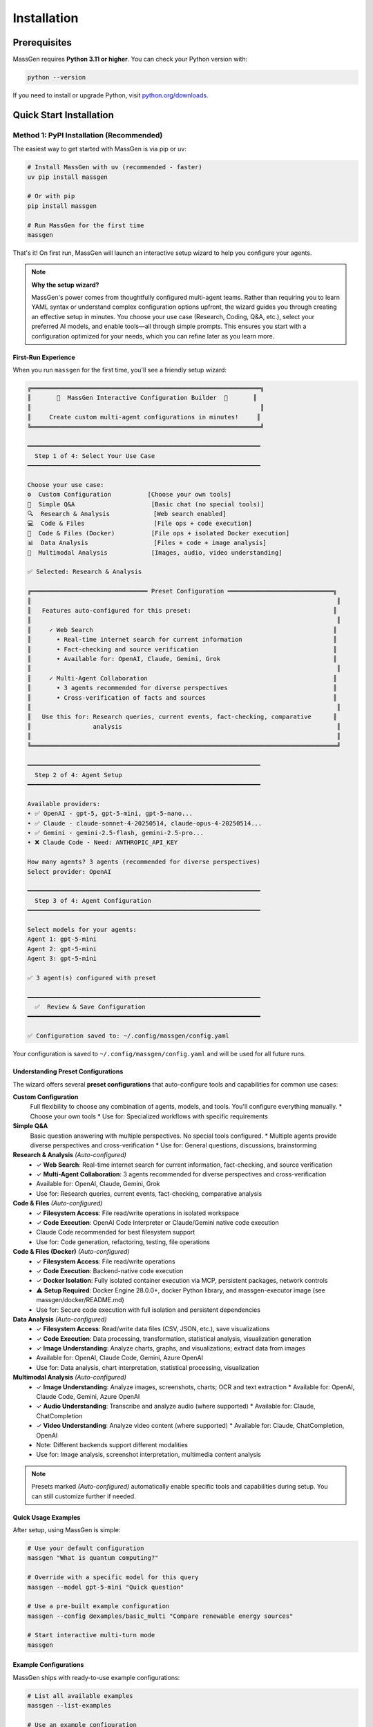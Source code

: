 ============
Installation
============

Prerequisites
=============

MassGen requires **Python 3.11 or higher**. You can check your Python version with:

.. code-block:: bash

   python --version

If you need to install or upgrade Python, visit `python.org/downloads <https://www.python.org/downloads/>`_.

Quick Start Installation
========================

**Method 1: PyPI Installation** (Recommended)
----------------------------------------------

The easiest way to get started with MassGen is via pip or uv:

.. code-block:: bash

   # Install MassGen with uv (recommended - faster)
   uv pip install massgen

   # Or with pip
   pip install massgen

   # Run MassGen for the first time
   massgen

That's it! On first run, MassGen will launch an interactive setup wizard to help you configure your agents.

.. note::
   **Why the setup wizard?**

   MassGen's power comes from thoughtfully configured multi-agent teams. Rather than requiring you to learn YAML syntax or understand complex configuration options upfront, the wizard guides you through creating an effective setup in minutes. You choose your use case (Research, Coding, Q&A, etc.), select your preferred AI models, and enable tools—all through simple prompts. This ensures you start with a configuration optimized for your needs, which you can refine later as you learn more.

First-Run Experience
~~~~~~~~~~~~~~~~~~~~

When you run ``massgen`` for the first time, you'll see a friendly setup wizard:

.. code-block:: text

   ╔═══════════════════════════════════════════════════════════════╗
   ║       🚀  MassGen Interactive Configuration Builder  🚀       ║
   ║                                                               ║
   ║     Create custom multi-agent configurations in minutes!     ║
   ╚═══════════════════════════════════════════════════════════════╝

   ━━━━━━━━━━━━━━━━━━━━━━━━━━━━━━━━━━━━━━━━━━━━━━━━━━━━━━━━━━━━━━━━
     Step 1 of 4: Select Your Use Case
   ━━━━━━━━━━━━━━━━━━━━━━━━━━━━━━━━━━━━━━━━━━━━━━━━━━━━━━━━━━━━━━━━

   Choose your use case:
   ⚙️  Custom Configuration          [Choose your own tools]
   💬  Simple Q&A                     [Basic chat (no special tools)]
   🔍  Research & Analysis            [Web search enabled]
   💻  Code & Files                   [File ops + code execution]
   🐳  Code & Files (Docker)          [File ops + isolated Docker execution]
   📊  Data Analysis                  [Files + code + image analysis]
   🎨  Multimodal Analysis            [Images, audio, video understanding]

   ✅ Selected: Research & Analysis

   ╔════════════════════════════════ Preset Configuration ═════════════════════════════╗
   ║                                                                                    ║
   ║   Features auto-configured for this preset:                                       ║
   ║                                                                                    ║
   ║     ✓ Web Search                                                                  ║
   ║       • Real-time internet search for current information                         ║
   ║       • Fact-checking and source verification                                     ║
   ║       • Available for: OpenAI, Claude, Gemini, Grok                               ║
   ║                                                                                    ║
   ║     ✓ Multi-Agent Collaboration                                                   ║
   ║       • 3 agents recommended for diverse perspectives                             ║
   ║       • Cross-verification of facts and sources                                   ║
   ║                                                                                    ║
   ║   Use this for: Research queries, current events, fact-checking, comparative      ║
   ║                 analysis                                                           ║
   ║                                                                                    ║
   ╚════════════════════════════════════════════════════════════════════════════════════╝

   ━━━━━━━━━━━━━━━━━━━━━━━━━━━━━━━━━━━━━━━━━━━━━━━━━━━━━━━━━━━━━━━━
     Step 2 of 4: Agent Setup
   ━━━━━━━━━━━━━━━━━━━━━━━━━━━━━━━━━━━━━━━━━━━━━━━━━━━━━━━━━━━━━━━━

   Available providers:
   • ✅ OpenAI - gpt-5, gpt-5-mini, gpt-5-nano...
   • ✅ Claude - claude-sonnet-4-20250514, claude-opus-4-20250514...
   • ✅ Gemini - gemini-2.5-flash, gemini-2.5-pro...
   • ❌ Claude Code - Need: ANTHROPIC_API_KEY

   How many agents? 3 agents (recommended for diverse perspectives)
   Select provider: OpenAI

   ━━━━━━━━━━━━━━━━━━━━━━━━━━━━━━━━━━━━━━━━━━━━━━━━━━━━━━━━━━━━━━━━
     Step 3 of 4: Agent Configuration
   ━━━━━━━━━━━━━━━━━━━━━━━━━━━━━━━━━━━━━━━━━━━━━━━━━━━━━━━━━━━━━━━━

   Select models for your agents:
   Agent 1: gpt-5-mini
   Agent 2: gpt-5-mini
   Agent 3: gpt-5-mini

   ✅ 3 agent(s) configured with preset

   ━━━━━━━━━━━━━━━━━━━━━━━━━━━━━━━━━━━━━━━━━━━━━━━━━━━━━━━━━━━━━━━━
     ✅  Review & Save Configuration
   ━━━━━━━━━━━━━━━━━━━━━━━━━━━━━━━━━━━━━━━━━━━━━━━━━━━━━━━━━━━━━━━━

   ✅ Configuration saved to: ~/.config/massgen/config.yaml

Your configuration is saved to ``~/.config/massgen/config.yaml`` and will be used for all future runs.

Understanding Preset Configurations
~~~~~~~~~~~~~~~~~~~~~~~~~~~~~~~~~~~~

The wizard offers several **preset configurations** that auto-configure tools and capabilities for common use cases:

**Custom Configuration**
  Full flexibility to choose any combination of agents, models, and tools. You'll configure everything manually.
  * Choose your own tools
  * Use for: Specialized workflows with specific requirements

**Simple Q&A**
  Basic question answering with multiple perspectives. No special tools configured.
  * Multiple agents provide diverse perspectives and cross-verification
  * Use for: General questions, discussions, brainstorming

**Research & Analysis** *(Auto-configured)*
  * ✓ **Web Search**: Real-time internet search for current information, fact-checking, and source verification
  * ✓ **Multi-Agent Collaboration**: 3 agents recommended for diverse perspectives and cross-verification
  * Available for: OpenAI, Claude, Gemini, Grok
  * Use for: Research queries, current events, fact-checking, comparative analysis

**Code & Files** *(Auto-configured)*
  * ✓ **Filesystem Access**: File read/write operations in isolated workspace
  * ✓ **Code Execution**: OpenAI Code Interpreter or Claude/Gemini native code execution
  * Claude Code recommended for best filesystem support
  * Use for: Code generation, refactoring, testing, file operations

**Code & Files (Docker)** *(Auto-configured)*
  * ✓ **Filesystem Access**: File read/write operations
  * ✓ **Code Execution**: Backend-native code execution
  * ✓ **Docker Isolation**: Fully isolated container execution via MCP, persistent packages, network controls
  * ⚠️ **Setup Required**: Docker Engine 28.0.0+, docker Python library, and massgen-executor image (see massgen/docker/README.md)
  * Use for: Secure code execution with full isolation and persistent dependencies

**Data Analysis** *(Auto-configured)*
  * ✓ **Filesystem Access**: Read/write data files (CSV, JSON, etc.), save visualizations
  * ✓ **Code Execution**: Data processing, transformation, statistical analysis, visualization generation
  * ✓ **Image Understanding**: Analyze charts, graphs, and visualizations; extract data from images
  * Available for: OpenAI, Claude Code, Gemini, Azure OpenAI
  * Use for: Data analysis, chart interpretation, statistical processing, visualization

**Multimodal Analysis** *(Auto-configured)*
  * ✓ **Image Understanding**: Analyze images, screenshots, charts; OCR and text extraction
    * Available for: OpenAI, Claude Code, Gemini, Azure OpenAI
  * ✓ **Audio Understanding**: Transcribe and analyze audio (where supported)
    * Available for: Claude, ChatCompletion
  * ✓ **Video Understanding**: Analyze video content (where supported)
    * Available for: Claude, ChatCompletion, OpenAI
  * Note: Different backends support different modalities
  * Use for: Image analysis, screenshot interpretation, multimedia content analysis

.. note::
   Presets marked *(Auto-configured)* automatically enable specific tools and capabilities during setup. You can still customize further if needed.

Quick Usage Examples
~~~~~~~~~~~~~~~~~~~

After setup, using MassGen is simple:

.. code-block:: bash

   # Use your default configuration
   massgen "What is quantum computing?"

   # Override with a specific model for this query
   massgen --model gpt-5-mini "Quick question"

   # Use a pre-built example configuration
   massgen --config @examples/basic_multi "Compare renewable energy sources"

   # Start interactive multi-turn mode
   massgen

Example Configurations
~~~~~~~~~~~~~~~~~~~~~~

MassGen ships with ready-to-use example configurations:

.. code-block:: bash

   # List all available examples
   massgen --list-examples

   # Use an example configuration
   massgen --config @examples/basic_single "Your question"
   massgen --config @examples/research_team "Research query"

   # Copy an example to customize
   massgen --example basic_multi > my-config.yaml

See :doc:`configuration` for more details on customizing configurations.

**Method 2: Development Installation** (For Contributors)
----------------------------------------------------------

If you want to contribute to MassGen or customize the source code:

.. code-block:: bash

   # Clone the repository
   git clone https://github.com/Leezekun/MassGen.git
   cd MassGen

   # Install in editable mode
   pip install -e .

   # Or with uv (faster)
   pip install uv
   uv pip install -e .

Development installation gives you:

- 🔄 **Live changes**: Edits are immediately reflected
- 🛠️ **Full source access**: Modify any part of MassGen
- 📦 **All features**: Same as pip install, but with source code

**Using uv tool for Multi-Turn Sessions**

For the best experience with multi-turn conversations and working across different project directories, install MassGen as a uv tool:

.. code-block:: bash

   # Install as a global uv tool (from MassGen directory)
   cd MassGen
   uv tool install -e .

   # Now you can use massgen from anywhere
   cd ~/your-project
   massgen  # Start interactive multi-turn session

   # Sessions are saved to .massgen/sessions/ in your current directory
   # Context is preserved across turns automatically

**Benefits of uv tool for multi-turn:**

- 🌍 **Global Access**: Run ``massgen`` from any directory
- 💬 **Session Isolation**: Each project gets its own ``.massgen/sessions/`` directory
- 📁 **Clean Workspaces**: Sessions and workspaces stay organized per-project
- 🔄 **Live Updates**: Changes to MassGen source are immediately available (editable mode)

See :doc:`../user_guide/multi_turn_mode` for complete multi-turn conversation documentation.

Using MassGen After Installation
=================================

After installing via either method, you can use MassGen in several ways:

Command Line Interface
----------------------

.. code-block:: bash

   # Single query with default config
   massgen "Your question"

   # Interactive multi-turn mode
   massgen

   # Quick single-agent mode
   massgen --model gemini-2.5-flash "Quick question"

   # Use example configuration
   massgen --config @examples/basic_multi "Complex question"

   # Use custom configuration file
   massgen --config ./my-agents.yaml "Your question"

Python API
----------

MassGen provides a simple async Python API:

.. code-block:: python

   import asyncio
   import massgen

   # Quick single-agent query
   result = await massgen.run(
       query="What is machine learning?",
       model="gpt-5-mini"
   )
   print(result['final_answer'])

   # Multi-agent with configuration
   result = await massgen.run(
       query="Analyze climate change trends",
       config="@examples/research_team"
   )

   # Or from sync code
   result = asyncio.run(
       massgen.run("Question", model="gemini-2.5-flash")
   )

See :doc:`../reference/python_api` for complete API documentation.

Configuration Management
========================

Configuration Files Location
----------------------------

MassGen uses the following directory structure:

.. code-block:: text

   ~/.config/massgen/
   ├── config.yaml              # Your default configuration (from wizard)
   ├── agents/                  # Your custom named configurations
   │   ├── research-team.yaml
   │   └── coding-agents.yaml
   └── .env                     # API keys (optional)

The ``config.yaml`` file is created by the setup wizard and used by default when you run ``massgen`` without specifying a config.

Reconfiguring MassGen
----------------------

You can re-run the setup wizard anytime:

.. code-block:: bash

   # Launch configuration wizard
   massgen --init

   # This will:
   # - Let you create a new default config (overwrites existing)
   # - Or save as a named config in ~/.config/massgen/agents/

API Key Configuration
---------------------

MassGen looks for API keys in the following order:

1. Environment variables (``OPENAI_API_KEY``, ``ANTHROPIC_API_KEY``, etc.)
2. ``~/.config/massgen/.env`` file (created by setup wizard)
3. Project-specific ``.env`` file in current directory

To set up API keys manually:

.. code-block:: bash

   # Create or edit the .env file
   vim ~/.config/massgen/.env

   # Add your API keys
   OPENAI_API_KEY=sk-your-key-here
   ANTHROPIC_API_KEY=sk-ant-your-key
   GOOGLE_API_KEY=your-gemini-key
   XAI_API_KEY=xai-your-key

Understanding the .massgen Directory
=====================================

MassGen organizes all its working files in a ``.massgen/`` directory within your project. This keeps your project clean and makes it easy to exclude MassGen files from version control by adding ``.massgen/`` to your ``.gitignore``.

**What's inside?**

- ``sessions/`` - Multi-turn conversation history
- ``workspaces/`` - Agent working directories for file operations
- ``snapshots/`` - Workspace snapshots shared between agents
- ``temp_workspaces/`` - Previous turn results for context

**When is it created?**

The ``.massgen/`` directory is automatically created when you use multi-turn mode, file operations, or workspace features. Simple single-agent queries don't create it.

.. seealso::
   For a complete explanation of workspace management and directory structure, see :doc:`../user_guide/concepts` (State Management & .massgen Directory section)

Optional Dependencies
=====================

AG2 Framework Integration
--------------------------

If you want to use AG2 agents alongside native MassGen agents:

.. code-block:: bash

   pip install massgen[external]

This is **only required** if you plan to use AG2 configuration files.

Optional CLI Tools
==================

Enhanced Capabilities
---------------------

Install these optional tools for enhanced MassGen capabilities:

Claude Code CLI
~~~~~~~~~~~~~~~

Advanced coding assistant with comprehensive development tools:

.. code-block:: bash

   npm install -g @anthropic-ai/claude-code

LM Studio
~~~~~~~~~

Local model inference for running open-weight models:

**For MacOS/Linux:**

.. code-block:: bash

   sudo ~/.lmstudio/bin/lms bootstrap

**For Windows:**

.. code-block:: bash

   cmd /c %USERPROFILE%/.lmstudio/bin/lms.exe bootstrap

Verification Steps
==================

After installation, verify MassGen is correctly installed:

.. code-block:: bash

   # Check MassGen is available
   massgen --help

You should see the MassGen CLI help message with all available options.

Quick Test
----------

Try a simple query to verify everything works:

.. code-block:: bash

   # Single agent mode (no config needed)
   massgen --model gemini-2.5-flash "What is MassGen?"

   # Or run the wizard and try your default config
   massgen "Tell me about multi-agent systems"

Next Steps
==========

**Great! You've installed MassGen. Here's your learning path:**

✅ **You are here:** Installation complete

⬜ **Next:** :doc:`running-massgen` - Run your first command and see MassGen in action

⬜ **Then:** :doc:`configuration` - Learn how to customize agent teams

⬜ **Advanced:** :doc:`../user_guide/multi_turn_mode` - Explore interactive conversations

**Quick jump:** Want to dive into examples? Check out :doc:`../examples/basic_examples` for copy-paste configurations.

Troubleshooting
===============

Setup Wizard Not Appearing
---------------------------

If the wizard doesn't appear on first run:

.. code-block:: bash

   # Manually trigger the setup wizard
   massgen --init

   # Or check if a config already exists
   ls ~/.config/massgen/config.yaml

To start fresh, remove the existing config and run again.

Python Version Issues
---------------------

If you encounter Python version errors:

.. code-block:: bash

   # Check your Python version
   python --version

   # If below 3.11, install a newer version from python.org
   # Then reinstall MassGen
   pip install --upgrade massgen

Missing Example Configurations
-------------------------------

If ``--list-examples`` shows no results:

.. code-block:: bash

   # Reinstall MassGen to ensure package data is included
   pip install --force-reinstall massgen

   # Verify installation
   massgen --list-examples

API Key Errors
--------------

If you see "API key not found" errors:

1. Check your ``.env`` file exists: ``~/.config/massgen/.env``
2. Verify the key is correctly named (e.g., ``OPENAI_API_KEY``)
3. Re-run the wizard: ``massgen --init``

For more help, visit our `GitHub Issues <https://github.com/Leezekun/MassGen/issues>`_ or join our community.

Backwards Compatibility
=======================

For Existing Users
------------------

If you previously used MassGen via git clone, **all your existing workflows continue to work**:

.. code-block:: bash

   # Old command syntax still works
   cd /path/to/MassGen
   python -m massgen.cli --config massgen/configs/basic/multi/three_agents_default.yaml "Question"

   # New command syntax (simpler)
   massgen --config @examples/basic_multi "Question"

You can install MassGen globally via pip even if you have a git clone:

.. code-block:: bash

   cd /path/to/MassGen
   pip install -e .  # Editable install

   # Now you can use 'massgen' from anywhere
   cd ~/other-project
   massgen "Question"

**Command Compatibility:**

* ✅ ``massgen`` - New simplified command (recommended)
* ✅ ``python -m massgen.cli`` - Old command syntax (still works)
* ✅ Old config paths (``massgen/configs/...``) work interchangeably with new paths (``@examples/...``)
